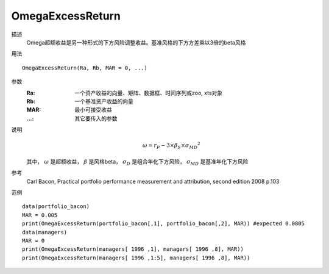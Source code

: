 OmegaExcessReturn
=================

描述
    Omega超额收益是另一种形式的下方风险调整收益。基准风格的下方方差乘以3倍的beta风格

用法
::

    OmegaExcessReturn(Ra, Rb, MAR = 0, ...)

参数
    :Ra: 一个资产收益的向量、矩阵、数据框、时间序列或zoo, xts对象
    :Rb: 一个基准资产收益的向量
    :MAR: 最小可接受收益
    :...: 其它要传入的参数

说明
    .. math::

        \omega=r_P-3\times\beta_S\times{\sigma_{MD}}^2

    其中， :math:`\omega` 是超额收益， :math:`\beta` 是风格beta， :math:`\sigma_D` 是组合年化下方风险，
    :math:`\sigma_{MD}` 是基准年化下方风险

参考
    Carl Bacon, Practical portfolio performance measurement and attribution, second edition 2008 p.103

范例
::

    data(portfolio_bacon)
    MAR = 0.005
    print(OmegaExcessReturn(portfolio_bacon[,1], portfolio_bacon[,2], MAR)) #expected 0.0805
    data(managers)
    MAR = 0
    print(OmegaExcessReturn(managers[ 1996 ,1], managers[ 1996 ,8], MAR))
    print(OmegaExcessReturn(managers[ 1996 ,1:5], managers[ 1996 ,8], MAR))


